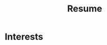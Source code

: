 #+STARTUP: overview hideblocks
#+TITLE: Resume

* Interests

* Setup :noexport:
:PROPERTIES:
:VISIBILITY: folded
:END:
** First: Collect data
:PROPERTIES:
:VISIBILITY: folded
:END:

*** Contact
#+BEGIN: propview :cols (ITEM ICON (concat URLHEADER TITLE) TITLE)
#+NAME: contact-table
| ITEM       | ICON          | (concat URLHEADER TITLE)                       | TITLE                                        |
|------------+---------------+------------------------------------------------+----------------------------------------------|
| "Contact"  | 0             | 0                                              | 0                                            |
| "email"    | "fa-envelope" | "mailto: branjam4@gmail.com"                   | "branjam4@gmail.com"                         |
| "phone"    | "fa-phone"    | "tel:+12064501343"                             | "+12064501343"                               |
| "website"  | "fa-globe"    | "//branjam.dev"                                | "branjam.dev"                                |
| "linkedin" | "fa-linkedin" | "//linkedin.com/in/brandon-ellington-60994b73" | "linkedin.com/in/brandon-ellington-60994b73" |
| "github"   | "fa-github"   | "//github.com/branjam4"                        | "github.com/branjam4"                        |
|------------+---------------+------------------------------------------------+----------------------------------------------|
|            |               |                                                |                                              |
#+END:

**** email
:PROPERTIES:
:ICON: fa-envelope
:URLHEADER: "mailto: "
:TITLE: branjam4@gmail.com
:END:
**** phone
:PROPERTIES:
:icon: fa-phone
:urlheader: tel:
:title: "+12064501343"
:END:
**** website
:PROPERTIES:
:icon: fa-globe
:urlheader: //
:title: branjam.dev
:END:
**** linkedin
:PROPERTIES:
:icon: fa-linkedin
:urlheader: //
:title: linkedin.com/in/brandon-ellington-60994b73
:END:
**** github
:PROPERTIES:
:icon: fa-github
:urlheader: //
:title: github.com/branjam4
:END:
*** Education
#+BEGIN: propview :cols (DATE ITEM LOCATION DESCRIPTION)
#+NAME: education-table
| DATE        | ITEM                  | LOCATION                      | DESCRIPTION                    |
|-------------+-----------------------+-------------------------------+--------------------------------|
| 0           | "Education"           | 0                             | 0                              |
| "2017-2020" | "Bachelor of Science" | "The Evergreen State College" | "Majoring in Computer Science" |
| "2017-2020" | "Bachelor of Arts"    | "The Evergreen State College" | "Business Concentration"       |
|-------------+-----------------------+-------------------------------+--------------------------------|
|             |                       |                               |                                |
#+END:
**** Bachelor of Science
:PROPERTIES:
:DATE: 2017-2020
:LOCATION: The Evergreen State College
:DESCRIPTION: Majoring in Computer Science
:END:
**** Bachelor of Arts
:PROPERTIES:
:DATE: 2017-2020
:LOCATION: The Evergreen State College
:DESCRIPTION: Business Concentration
:END:
*** Awards, Activities, and Achievements
#+BEGIN: propview :cols (DATE ITEM)
#+NAME: awards-table
| DATE            | ITEM                                                         |
|-----------------+--------------------------------------------------------------|
| 0               | "Awards, Activities, and Achievements"                       |
| "June 2019"     | "Innovation Across the Americas Award Recipient"             |
| "October 2018"  | "Equity Honors Nominee"                                      |
| "February 2018" | "Featured Speaker, DRIVE Conference 2018"                    |
| 2018            | "Committee Member, Evergreen Culture and Climate Assessment" |
| "2017-2018"     | "Student Representative to the Evergreen Board of Trustees"  |
| "October 2017"  | "Speaker, Return to Evergreen Governor's Mansion Event"      |
| "June 2017"     | "Presidential Equity Advisor"                                |
| "2017-2018"     | "Leader of the Geoduck Student Union"                        |
|-----------------+--------------------------------------------------------------|
|                 |                                                              |
#+END:
**** Innovation Across the Americas Award Recipient
:PROPERTIES:
:DATE: June 2019
:END:
**** Equity Honors Nominee
:PROPERTIES:
:DATE: October 2018
:END:
**** Featured Speaker, DRIVE Conference 2018
:PROPERTIES:
:DATE: February 2018
:END:
**** Committee Member, Evergreen Culture and Climate Assessment
:PROPERTIES:
:DATE: 2018
:END:
**** Student Representative to the Evergreen Board of Trustees
:PROPERTIES:
:DATE: 2017-2018
:END:
**** Speaker, Return to Evergreen Governor's Mansion Event
:PROPERTIES:
:DATE: October 2017
:END:
**** Presidential Equity Advisor
:PROPERTIES:
:DATE: June 2017
:END:
**** Leader of the Geoduck Student Union
:PROPERTIES:
:DATE: 2017-2018
:END:
*** Experience
#+BEGIN: propview :cols (DATE ITEM LOCATION DESCRIPTION)
#+NAME: experience-table
| DATE                         | ITEM                             | LOCATION                                                    | DESCRIPTION                                                                                                                                                                                                                                                                                                                                                                                                                                                                                                     |
|------------------------------+----------------------------------+-------------------------------------------------------------+-----------------------------------------------------------------------------------------------------------------------------------------------------------------------------------------------------------------------------------------------------------------------------------------------------------------------------------------------------------------------------------------------------------------------------------------------------------------------------------------------------------------|
| 0                            | "Experience"                     | 0                                                           | 0                                                                                                                                                                                                                                                                                                                                                                                                                                                                                                               |
| "2018-2019"                  | "CRM Lynda.com Fellowship"       | "The Evergreen State College, Advancement"                  | "Shadowed the Assistant Director of Advancement Services. Learned how to use the Blackbaud Raiser's Edge Constituent Relationship Management System. Assisted with data management and building complex database query views through SQL and Excel. Served during campaign events."                                                                                                                                                                                                                             |
| "September 2017 - June 2018" | "Office Manager"                 | "Services and Activities Fee Allocation Board"              | "Reduced budget intake, processing from 5 hours/week to <1 hour by moving from paper budgets to Google Drive, Sheets. Trained 12 board members on the function and operations of the Board."                                                                                                                                                                                                                                                                                                                    |
| "June 2017"                  | "Enterprise Software Internship" | "The Evergreen State College, Computing and Communications" | "Evaluation from my field supervisor, the Senior Systems Analyst/Programmer: \\\"Brandon's communication skills were particularly valuable to the team. He facilitated requirements gathering sessions with the users in my absence...He was always willing to adjust coding styles and practices to the team approach. He was the only intern I've ever trusted to lead sprint planning sessions, because he had developed the appropriate soft skills, and because he seemed to grasp the Agile process.\\\"" |
|------------------------------+----------------------------------+-------------------------------------------------------------+-----------------------------------------------------------------------------------------------------------------------------------------------------------------------------------------------------------------------------------------------------------------------------------------------------------------------------------------------------------------------------------------------------------------------------------------------------------------------------------------------------------------|
|                              |                                  |                                                             |                                                                                                                                                                                                                                                                                                                                                                                                                                                                                                                 |
#+END:
**** CRM Lynda.com Fellowship
:PROPERTIES:
:DATE: 2018-2019
:LOCATION: The Evergreen State College, Advancement
:DESCRIPTION: Shadowed the Assistant Director of Advancement Services. Learned how to use the Blackbaud Raiser's Edge Constituent Relationship Management System. Assisted with data management and building complex database query views through SQL and Excel. Served during campaign events.
:END:
**** Office Manager
:PROPERTIES:
:DATE: September 2017 - June 2018
:LOCATION: Services and Activities Fee Allocation Board
:DESCRIPTION: Reduced budget intake, processing from 5 hours/week to <1 hour by moving from paper budgets to Google Drive, Sheets. Trained 12 board members on the function and operations of the Board.
:END:
**** Enterprise Software Internship
:PROPERTIES:
:DATE: June 2017
:LOCATION: The Evergreen State College, Computing and Communications
:DESCRIPTION: Evaluation from my field supervisor, the Senior Systems Analyst/Programmer: \"Brandon's communication skills were particularly valuable to the team. He facilitated requirements gathering sessions with the users in my absence...He was always willing to adjust coding styles and practices to the team approach. He was the only intern I've ever trusted to lead sprint planning sessions, because he had developed the appropriate soft skills, and because he seemed to grasp the Agile process.\"
:END:
*** Projects
#+BEGIN: propview :cols (DATE ITEM LOCATION DESCRIPTION)
#+NAME: projects-table
| DATE            | ITEM                                               | LOCATION                                            | DESCRIPTION                                                                                                                                                                                                                                                                                                                                                                                                                                                                                                                                                                                                                                                                                                                                                                                                                                 |
|-----------------+----------------------------------------------------+-----------------------------------------------------+---------------------------------------------------------------------------------------------------------------------------------------------------------------------------------------------------------------------------------------------------------------------------------------------------------------------------------------------------------------------------------------------------------------------------------------------------------------------------------------------------------------------------------------------------------------------------------------------------------------------------------------------------------------------------------------------------------------------------------------------------------------------------------------------------------------------------------------------|
| 0               | "Projects"                                         | 0                                                   | 0                                                                                                                                                                                                                                                                                                                                                                                                                                                                                                                                                                                                                                                                                                                                                                                                                                           |
| "June 2020"     | "Containerized Integrated Development Environment" | "https://github.com/branjam4/doom-emacs-docker.git" | "I wanted to show some of the productivity gains and programs I had leveraged while learning how to use my development environment. But even though my professor and I both had experience in this development environment, we found it challenging to share programs and configuration strategies given limited time and competing priorities. So I learned to containerize my development environment. Now anyone with Docker can try out my workflows with a couple programs (git, docker) in less than five commands, where previously it could take dozens of programs and commands."                                                                                                                                                                                                                                                  |
| "2019-2020"     | "Systems Thinking Modelling Efforts"               | "Evergreen: Self-study"                             | "Evaluation from faculty: \\\"[Brandon] demonstrated significant expertise in understanding group and team dynamics. He had attended a meeting with the Team Entrepreneurship program and was able to translate their methodology into a systems approach. His work represents a synthesis of basic concepts from graph theory, communication, and systems theory. The origin of the work had several roots: 1. Brandon’s active participation in student governance, 2. Brandon’s interest in the application of systems theory to social systems, and 3. Brandon’s desire to improve communication and information flow in the Evergreen community.\\\""                                                                                                                                                                                  |
| "December 2018" | "Authorship- Computational Linguistics Project"    | "Evergreen Program: Computational Linguistics"      | "Evaluation from faculty: \\\"Brandon worked with four other students to complete the project on computationally identifying the author of a text. Their well-coordinated final presentation provided an organized overview of their process and a discussion of both obstacles and successes. Brandon provided leadership and empowerment to newer coders by guiding the group towards a process that emphasized an algorithm and descriptive understandings of what the code needed to accomplished, as well as developing the actual code and some of the details of testing strategies. The group embodied a learning community by making a commitment to make sure that everyone understood the algorithm and the code. Brandon also demonstrated their collaborative learning skills by helping two other groups on the project.\\\"" |
| "June 2017"     | "Sentiment Analysis- Data Mining Project"          | "United Way of Pierce County"                       | "Worked with a team of five to leverage sentiment analysis algorithms, collecting data in the form of tweets and posts from Facebook, to quantify how receptive Pierce County residents were to United Way's reports on understanding and assisting Pierce County's ALICE (Asset Limited, Income Constrained, Employed) population. I also went a little further and familiarized myself with the methodology and data used to identify our target demographics, which helped my team put our observations into perspective. My group recognized me as the member who went the extra mile in order to connect with our client and fill their needs."                                                                                                                                                                                        |
|-----------------+----------------------------------------------------+-----------------------------------------------------+---------------------------------------------------------------------------------------------------------------------------------------------------------------------------------------------------------------------------------------------------------------------------------------------------------------------------------------------------------------------------------------------------------------------------------------------------------------------------------------------------------------------------------------------------------------------------------------------------------------------------------------------------------------------------------------------------------------------------------------------------------------------------------------------------------------------------------------------|
|                 |                                                    |                                                     |                                                                                                                                                                                                                                                                                                                                                                                                                                                                                                                                                                                                                                                                                                                                                                                                                                             |
#+END:

**** Containerized Integrated Development Environment
:PROPERTIES:
:DATE: June 2020
:LOCATION: https://github.com/branjam4/doom-emacs-docker.git
:DESCRIPTION: I wanted to show some of the productivity gains and programs I had leveraged while learning how to use my development environment. But even though my professor and I both had experience in this development environment, we found it challenging to share programs and configuration strategies given limited time and competing priorities. So I learned to containerize my development environment. Now anyone with Docker can try out my workflows with a couple programs (git, docker) in less than five commands, where previously it could take dozens of programs and commands.
:END:
**** Systems Thinking Modelling Efforts
:PROPERTIES:
:DATE: 2019-2020
:LOCATION: Evergreen: Self-study
:DESCRIPTION: Evaluation from faculty: \"[Brandon] demonstrated significant expertise in understanding group and team dynamics. He had attended a meeting with the Team Entrepreneurship program and was able to translate their methodology into a systems approach. His work represents a synthesis of basic concepts from graph theory, communication, and systems theory. The origin of the work had several roots: 1. Brandon’s active participation in student governance, 2. Brandon’s interest in the application of systems theory to social systems, and 3. Brandon’s desire to improve communication and information flow in the Evergreen community.\"
:END:
**** Authorship- Computational Linguistics Project
:PROPERTIES:
:DATE: December 2018
:LOCATION: Evergreen Program: Computational Linguistics
:DESCRIPTION: Evaluation from faculty: \"Brandon worked with four other students to complete the project on computationally identifying the author of a text. Their well-coordinated final presentation provided an organized overview of their process and a discussion of both obstacles and successes. Brandon provided leadership and empowerment to newer coders by guiding the group towards a process that emphasized an algorithm and descriptive understandings of what the code needed to accomplished, as well as developing the actual code and some of the details of testing strategies. The group embodied a learning community by making a commitment to make sure that everyone understood the algorithm and the code. Brandon also demonstrated their collaborative learning skills by helping two other groups on the project.\"
:END:
**** Sentiment Analysis- Data Mining Project
:PROPERTIES:
:DATE: June 2017
:LOCATION: United Way of Pierce County
:DESCRIPTION: Worked with a team of five to leverage sentiment analysis algorithms, collecting data in the form of tweets and posts from Facebook, to quantify how receptive Pierce County residents were to United Way's reports on understanding and assisting Pierce County's ALICE (Asset Limited, Income Constrained, Employed) population. I also went a little further and familiarized myself with the methodology and data used to identify our target demographics, which helped my team put our observations into perspective. My group recognized me as the member who went the extra mile in order to connect with our client and fill their needs.
:END:
*** Skills
#+BEGIN: propview :cols (ITEM VALUE)
#+NAME: skills-table
| ITEM                          | VALUE |
|-------------------------------+-------|
| "Skills"                      |     0 |
| "Python"                      |     4 |
| "Functional Programming"      |   4.4 |
| "Object-Oriented Programming" |     4 |
| "Database Management"         |   3.8 |
| "DevOps"                      |     3 |
|-------------------------------+-------|
|                               |       |
#+END:

**** Python
:PROPERTIES:
:Value: 4
:END:
**** Functional Programming
:PROPERTIES:
:Value: 4.4
:END:
**** Object-Oriented Programming
:PROPERTIES:
:Value: 4
:END:
**** Database Management
:PROPERTIES:
:Value: 3.8
:END:
**** DevOps
:PROPERTIES:
:Value: 3
:END:
*** Skills text
#+BEGIN: propview :cols (ITEM VALUE)
#+NAME: skillstext-table
| ITEM          | VALUE |
|---------------+-------|
| "Skills text" |     0 |
| "SQL"         |     3 |
| "emacs"       |     3 |
| "org-mode"    |     3 |
| "shell"       |   2.8 |
| "scheme"      |   2.5 |
| "C(++)"       |   2.5 |
| "clojure"     |   2.1 |
| "php"         |     2 |
| "java"        |   1.3 |
|---------------+-------|
|               |       |
#+END:

**** SQL
:PROPERTIES:
:Value: 3
:END:
**** emacs
:PROPERTIES:
:Value: 3
:END:
**** org-mode
:PROPERTIES:
:Value: 3
:END:
**** shell
:PROPERTIES:
:Value: 2.8
:END:
**** scheme
:PROPERTIES:
:Value: 2.5
:END:
**** C(++)
:PROPERTIES:
:Value: 2.5
:END:
**** clojure
:PROPERTIES:
:Value: 2.1
:END:
**** php
:PROPERTIES:
:Value: 2
:END:
**** java
:PROPERTIES:
:Value: 1.3
:END:
** Second: Install theme
*** [[https://themes.gohugo.io/hugo-orbit-theme/][Hugo Orbit Theme | Hugo Themes]] :website:
This is a Hugo port of [[//github.com/xriley/Orbit-Theme][Orbit]] - great looking resume/CV template designed for developers by Xiaoying Riley.

**** Screenshot [[#screenshot][]]
[[https://raw.githubusercontent.com/aerohub/hugo-orbit-theme/master/images/screenshot.png]]

**** Features [[#features][]]
***** Original [[#original][]]
- Fully Responsive
- HTML5 + CSS3
- Built on Bootstrap 3
- 6 Colour Schemes
- FontAwesome icons
- *LESS* files included
- Compatible with all modern browsers

***** Added [[#added][]]
- Google Analytics
- Print format improvements from [[//github.com/xriley/Orbit-Theme/pull/3][PR]]

**** Demo [[#demo][]]
You can see it in action on [[http://themes.gohugo.io/theme/hugo-orbit-theme/][Hugo Themes site]].

**** Contents [[#contents][]]
- [[#installation][Installation]]
- [[#getting-started][Getting started]]

  - [[#copying-files][Copying files]]
  - [[#configuring][Configuring]]
  - [[#test-your-site][Test your site]]
  - [[#build-your-site][Build your site]]

- [[#contributing][Contributing]]
- [[#license][License]]

**** DONE Installation [[#installation][]]
Inside the folder of your new Hugo site run:

#+BEGIN_EXAMPLE
   $ mkdir themes
  $ cd themes
  $ git clone https:themes/hugo-orbit-theme
#+END_EXAMPLE

For more information read the official [[//gohugo.io/overview/installing/][setup guide]] of Hugo.

**** Getting started [[#getting-started][]]
After installing the theme successfully it requires just a few more steps to get your resume running.

***** Copying files
Take a look inside the [[file:themes/hugo-orbit-theme/exampleSite][=exampleSite=]] folder of this theme. You'll find a file called [[file:themes/hugo-orbit-theme/exampleSite/config.toml][=config.toml=]]. To start just copy the =config.toml= into the root folder of your Hugo site.

***** DONE Configuring [[#configuring][]]
Open your just-copied =config.toml= and fill it with your data. All the page content may be configured throw one file.
#+BEGIN_SRC conf
# Page settings

baseurl = "http://branjam.dev/resume"
languageCode = "en-us"
title = "Brandon Ellington Resume"
theme = "hugo-orbit-theme"

# Do not build files for websites. Need them? Set to false
disableRSS = true
disableSitemap = true
disable404 = true

[params]

# Meta
    description = "Brandon's Resume"
    author = "Brandon Ellington"

# Theme styles

    # The original template comes with 6 colour schemes. You may choose styles below.
    # "styles.css", "styles-2.css", "styles-3.css", "styles-4.css", "styles-5.css", "styles-6.css"
    # are available. Also the source LESS files are included so
    # it’s quick and easy to change the styling and colour scheme.

    styles = "styles-5.css"

# Sidebar sections

    # Profile section
    [params.profile]
        name = "Brandon Ellington"
        tagline = "Developer"
        avatar = "profile-small.jpg"

    # Contact section
    [params.contact]
        enable = true

        [[params.contact.list]]
        class = "email"
        icon = "fa-envelope"
        url = "mailto: yourname@email.com"
        title = "john.doe@website.com"

        [[params.contact.list]]
        class = "phone"
        icon = "fa-phone"
        url = "tel:+1234567890"
        title = "+1234567890"

        [[params.contact.list]]
        class = "website"
        icon = "fa-globe"
        url = "//portfoliosite.com"
        title = "portfoliosite.com"

        [[params.contact.list]]
        class = "linkedin"
        icon = "fa-linkedin"
        url = "//linkedin.com/in/johndoe"
        title = "linkedin.com/in/johndoe"

        [[params.contact.list]]
        class = "github"
        icon = "fa-github"
        url = "//github.com/username"
        title = "github.com/username"

        [[params.contact.list]]
        class = "twitter"
        icon = "fa-twitter"
        url = "//twitter.com/username"
        title = "@twittername"

    # Education section
    [params.education]
        enable = true
        title = "Education"

        [[params.education.list]]
        degree = "MSc in Computer Science"
        college = "University of London"
        dates = "2006 - 2010"

        [[params.education.list]]
        degree = "BSc in Applied Mathematics"
        college = "Bristol University"
        dates = "2007 - 2011"

    # Languages section
    [params.language]
        enable = true
        title = "Languages"

        [[params.language.list]]
        language = "English"
        level = "Native"

        [[params.language.list]]
        language = "French"
        level = "Professional"

        [[params.language.list]]
        language = "Russian"
        level = "Professional"

    # Interests section
    [params.interests]
        enable = true
        title = "Interests"

        [[params.interests.list]]
        interest = "Climbing"

        [[params.interests.list]]
        interest = "Snowboarding"

        [[params.interests.list]]
        interest = "Cooking"

# Main body sections

    # You may use markdown in summary, details and intro fields. But don't overdose, it's resume!:)

    # Summary section
    [params.summary]
        enable = true
        icon = "fa-user"
        title = "Career Profile"
        summary = "**Summarise your career here** lorem ipsum dolor sit amet, consectetuer adipiscing elit. Lorem ipsum dolor sit amet, consectetuer adipiscing elit. Aenean commodo ligula eget dolor aenean massa. Cum sociis natoque penatibus et magnis dis parturient montes, nascetur ridiculus mus. Donec quam felis, ultricies nec, pellentesque eu."

    # Experiences section
    [params.experiences]
        enable = true
        icon = "fa-briefcase"
        title = "Experiences"

        [[params.jobs.list]]
        position = "Lead Developer"
        dates = "2015 - Present"
        company = "Startup Hubs, San Francisco"
        details = "**Describe your role here** lorem ipsum dolor sit amet, consectetuer adipiscing elit. Aenean commodo ligula eget dolor. Aenean massa. Cum sociis natoque penatibus et magnis dis parturient montes, nascetur ridiculus mus. Donec quam felis, ultricies nec, pellentesque eu, pretium quis, sem. Nulla consequat massa quis enim. Donec pede justo.\n\n Sed ut perspiciatis unde omnis iste natus error sit voluptatem accusantium doloremque laudantium, totam rem aperiam, eaque ipsa quae ab illo inventore veritatis et quasi architecto beatae vitae dicta sunt explicabo."

        [[params.jobs.list]]
        position = "Senior Software Engineer"
        dates = "2014 - 2015"
        company = "Google, London"
        details = "**Describe your role here** lorem ipsum dolor sit amet, consectetuer adipiscing elit. Aenean commodo ligula eget dolor. Aenean massa. Cum sociis natoque penatibus et magnis dis parturient montes, nascetur ridiculus mus. Donec quam felis, ultricies nec, pellentesque eu, pretium quis, sem."

        [[params.jobs.list]]
        position = "UI Developer"
        dates = "2012 - 2014"
        company = "Amazon, London"
        details = "**Describe your role here** lorem ipsum dolor sit amet, consectetuer adipiscing elit. Aenean commodo ligula eget dolor. Aenean massa. Cum sociis natoque penatibus et magnis dis parturient montes, nascetur ridiculus mus. Donec quam felis, ultricies nec, pellentesque eu, pretium quis, sem."

    # Projects section
    [params.projects]
        enable = true
        icon = "fa-archive"
        title = "Projects"
        intro = "**You can list your side projects or open source libraries in this section.** Lorem ipsum dolor sit amet, consectetur adipiscing elit. Vestibulum et ligula in nunc bibendum fringilla a eu lectus"

        [[params.projects.list]]
        title = "Hugrid"
        url = "https://github.com/aerohub/hugrid"
        tagline = "Grid theme for Hugo. It's a kind of boilerplate to perform anyone or anything quickly. Portfolio, collection, bookmarks, contacts and so on"

        [[params.projects.list]]
        title = "Simple FAQ Theme for Hugo"
        url = "https://github.com/aerohub/hugo-faq-theme"
        tagline = "Simple FAQ Theme for Hugo. You may use this theme for building very simple FAQs or note lists."

        [[params.projects.list]]
        title = "Hugo Identity"
        url = "https://github.com/aerohub/hugo-identity-theme"
        tagline = "Little profile/card-style template for Hugo."

        [[params.projects.list]]
        title = "Orbit"
        url = "https://github.com/aerohub/hugo-orbit-theme"
        tagline = "Hugo Resume/CV Theme for Developers."

        [[params.projects.list]]
        title = "Me"
        url = "https://github.com/aerohub/hugo-me-theme"
        tagline = "A simple responsive Hugo theme for personal site."

    # Skills section
    [params.skills]
        enable = true
        icon = "fa-rocket"
        title = "Skills & Proficiency"

        [[params.skills.list]]
        skill = "Python & Django"
        level = "98%"

        [[params.skills.list]]
        skill = "Javascript & jQuery"
        level = "98%"

        [[params.skills.list]]
        skill = "Angular"
        level = "95%"

        [[params.skills.list]]
        skill = "HTML5 & CSS"
        level = "95%"

        [[params.skills.list]]
        skill = "Ruby on Rails"
        level = "75%"

        [[params.skills.list]]
        skill = "Sketch & Photoshop"
        level = "60%"

    # Footer section

    # The original template is released under the Creative Commons Attribution 3.0 License.
    # Please keep the original attribution link when using for your own project.
    # If you'd like to use the template without the attribution,
    # you can check out other license options via template author's website: themes.3rdwavemedia.com
    #
    # As for Hugo port you may rewrite the "Ported for..." line with setting your name below.

    [params.footer]
        copyright = ""
#+END_SRC

***** DONE Test your site [[#test-your-site][]]
In order to see your site in action, run Hugo's built-in local server.

#+begin_src bash :session hugo-server :results raw :wrap example
hugo server -w
#+end_src

#+RESULTS:
#+begin_example
#+end_example

Now enter =localhost:1313= in the address bar of your browser.

***** TODO Build your site [[#build-your-site][]]
Just run

#+BEGIN_EXAMPLE
   $ hugo
#+END_EXAMPLE

You'll find your resume files in =public= folder in the root of Hugo project.

**** Contributing [[#contributing][]]
Did you found a bug or got an idea? Feel free to use the [[themes/hugo-orbit-theme/issues][issue tracker]]. Or make directly a [[themes/hugo-orbit-theme/pulls][pull request]].

**** License [[#license][]]
The original template is released under the Creative Commons Attribution 3.0 License. Please keep the original attribution link when using for your own project. If you'd like to use the template without the attribution, you can check out other license options via template author's website: themes.3rdwavemedia.com

As for Hugo port you may rewrite the “Ported for...” line with setting your name at the end of =config.toml=

#+BEGIN_EXAMPLE
   [params.footer]
      copyright = ""
#+END_EXAMPLE

**** See Also
- [[/hugo-devresume-theme/][Hugo Devresume Theme]]
- [[/academic/][Academic]]
- [[/hugo-theme-pico/][Hugo Theme Pico]]
- [[/hugo-researcher/][Hugo Researcher]]
- [[/academia-hugo/][Academia Hugo]]
** Third: Convert data to toml
*** Contacts
#+NAME: contact-conv
#+BEGIN_SRC elisp :var tb=contact-table :results raw :exports results
(orgtbl-to-orgtbl tb '(:skip 2 :llfmt ""))
#+END_SRC

#+RESULTS: contact-conv
| email    | fa-envelope | mailto: branjam4@gmail.com                   | branjam4@gmail.com                         |
| phone    | fa-phone    | tel:(206)450-1343                            | (206)450-1343                              |
| website  | fa-globe    | //branjam.dev                                | branjam.dev                                |
| linkedin | fa-linkedin | //linkedin.com/in/brandon-ellington-60994b73 | linkedin.com/in/brandon-ellington-60994b73 |
| github   | fa-github   | //github.com/branjam4                        | github.com/branjam4                        |

#+NAME: contact-info
#+BEGIN_SRC elisp :var tbl=contact-conv() :wrap src conf
(mapconcat
 (lambda (x)
   (concat
    "[[params.contact.list]]\n"
    "class = \"" (nth 0 x) "\"\n"
    "icon = \"" (nth 1 x) "\"\n"
    "url = \"" (nth 2 x) "\"\n"
    "title = \"" (nth 3 x) "\"\n"))
 (org-table-to-lisp tbl) "\n")
#+END_SRC

#+RESULTS: contact-info
#+begin_src conf
[[params.contact.list]]
class = "email"
icon = "fa-envelope"
url = "mailto: branjam4@gmail.com"
title = "branjam4@gmail.com"


[[params.contact.list]]
class = "phone"
icon = "fa-phone"
url = "tel:+12064501343"
title = "+12064501343"


[[params.contact.list]]
class = "website"
icon = "fa-globe"
url = "//branjam.dev"
title = "branjam.dev"


[[params.contact.list]]
class = "linkedin"
icon = "fa-linkedin"
url = "//linkedin.com/in/brandon-ellington-60994b73"
title = "linkedin.com/in/brandon-ellington-60994b73"


[[params.contact.list]]
class = "github"
icon = "fa-github"
url = "//github.com/branjam4"
title = "github.com/branjam4"

#+end_src
*** Education
#+NAME: education-conv
#+BEGIN_SRC elisp :var tb=education-table :results raw :exports results
(orgtbl-to-orgtbl tb '(:skip 2 :llfmt ""))
#+END_SRC

#+RESULTS: education-conv
| 2017-2020 | Bachelor of Science | The Evergreen State College | Majoring in Computer Science |
| 2017-2020 | Bachelor of Arts    | The Evergreen State College | Business Concentration       |

#+NAME: education-list
#+BEGIN_SRC elisp :var tbl=education-conv() :wrap src conf
(mapconcat
 (lambda (x)
   (concat
    "[[params.education.list]]\n"
    "degree = \"" (nth 1 x) "\"\n"
    "college = \"" (nth 2 x) "\"\n"
    "dates = \"" (nth 0 x) "\"\n"))
 (org-table-to-lisp tbl) "\n")
#+END_SRC

#+RESULTS: education-list
#+begin_src conf
[[params.education.list]]
degree = "Bachelor of Science"
college = "The Evergreen State College"
dates = "2017-2020"

[[params.education.list]]
degree = "Bachelor of Arts"
college = "The Evergreen State College"
dates = "2017-2020"
#+end_src
*** Interests
#+NAME: interests-conv
#+BEGIN_SRC elisp :var tb=interests-table :results raw :exports results
(orgtbl-to-orgtbl tb '(:skip 2))
#+END_SRC

#+RESULTS: interests-conv
| 2017-2020 | Bachelor of Science | The Evergreen State College | Majoring in Computer Science |
| 2017-2020 | Bachelor of Arts    | The Evergreen State College | Business Concentration       |

#+NAME: interests-list
#+BEGIN_SRC elisp :var tbl=interests-conv() :wrap src conf
(mapconcat
 (lambda (x)
   (concat
    "[[params.interests.list]]\n"
    "degree = \"" (nth 1 x) "\"\n"
    "college = \"" (nth 2 x) "\"\n"
    "dates = \"" (nth 0 x) "\"\n"))
 (org-table-to-lisp tbl) "\n")
#+END_SRC
*** Experience
#+NAME: experience-conv
#+BEGIN_SRC elisp :var tb=experience-table :results raw :exports results
(orgtbl-to-orgtbl tb '(:skip 2 :llfmt ""))
#+END_SRC

#+RESULTS: experience-conv
| 2018-2019                  | CRM Lynda.com Fellowship       | The Evergreen State College, Advancement                  | Shadowed the Assistant Director of Advancement Services. Learned how to use the Blackbaud Raiser's Edge Constituent Relationship Management System. Assisted with data management and building complex database query views through SQL and Excel. Served during campaign events.                                                                                                                                                                                                                         |
| September 2017 - June 2018 | Office Manager                 | Services and Activities Fee Allocation Board              | Reduced budget intake, processing from 5 hours/week to <1 hour by moving from paper budgets to Google Drive, Sheets. Trained 12 board members on the function and operations of the Board.                                                                                                                                                                                                                                                                                                                |
| June 2017                  | Enterprise Software Internship | The Evergreen State College, Computing and Communications | Evaluation from my field supervisor, the Senior Systems Analyst/Programmer: \"Brandon's communication skills were particularly valuable to the team. He facilitated requirements gathering sessions with the users in my absence...He was always willing to adjust coding styles and practices to the team approach. He was the only intern I've ever trusted to lead sprint planning sessions, because he had developed the appropriate soft skills, and because he seemed to grasp the Agile process.\" |

#+NAME: experience-list
#+BEGIN_SRC elisp :var tbl=experience-conv() :wrap src conf
(mapconcat
 (lambda (x)
   (concat
    "[[params.jobs.list]]\n"
    "position = \"" (nth 1 x) "\"\n"
    "dates = \"" (nth 0 x) "\"\n"
    "company = \"" (nth 2 x) "\"\n"
    "details = \"" (nth 3 x) "\"\n"))
 (org-table-to-lisp tbl) "\n")
#+END_SRC

#+RESULTS: experience-list
#+begin_src conf
[[params.jobs.list]]
position = "CRM Lynda.com Fellowship"
dates = "2018-2019"
company = "The Evergreen State College, Advancement"
details = "Shadowed the Assistant Director of Advancement Services. Learned how to use the Blackbaud Raiser's Edge Constituent Relationship Management System. Assisted with data management and building complex database query views through SQL and Excel. Served during campaign events."

[[params.jobs.list]]
position = "Office Manager"
dates = "September 2017 - June 2018"
company = "Services and Activities Fee Allocation Board"
details = "Reduced budget intake, processing from 5 hours/week to <1 hour by moving from paper budgets to Google Drive, Sheets. Trained 12 board members on the function and operations of the Board."

[[params.jobs.list]]
position = "Enterprise Software Internship"
dates = "June 2017"
company = "The Evergreen State College, Computing and Communications"
details = "Evaluation from my field supervisor, the Senior Systems Analyst/Programmer: \"Brandon's communication skills were particularly valuable to the team. He facilitated requirements gathering sessions with the users in my absence...He was always willing to adjust coding styles and practices to the team approach. He was the only intern I've ever trusted to lead sprint planning sessions, because he had developed the appropriate soft skills, and because he seemed to grasp the Agile process.\""
#+end_src
*** Projects
#+NAME: projects-conv
#+BEGIN_SRC elisp :var tb=projects-table :results raw :exports results
(orgtbl-to-orgtbl tb '(:skip 2 :llfmt ""))
#+END_SRC

#+RESULTS: projects-conv
| June 2020     | Containerized Integrated Development Environment | https://github.com/branjam4/doom-emacs-docker.git | I wanted to show some of the productivity gains and programs I had leveraged while learning how to use my development environment. But even though my professor and I both had experience in this development environment, we found it challenging to share programs and configuration strategies given limited time and competing priorities. So I learned to containerize my development environment. Now anyone with Docker can try out my workflows with a couple programs (git, docker) in less than five commands, where previously it could take dozens of programs and commands.                                                                                                                                                                                                                                              |
| 2019-2020     | Systems Thinking Modelling Efforts               | Evergreen: Self-study                             | Evaluation from faculty: \"[Brandon] demonstrated significant expertise in understanding group and team dynamics. He had attended a meeting with the Team Entrepreneurship program and was able to translate their methodology into a systems approach. His work represents a synthesis of basic concepts from graph theory, communication, and systems theory. The origin of the work had several roots: 1. Brandon’s active participation in student governance, 2. Brandon’s interest in the application of systems theory to social systems, and 3. Brandon’s desire to improve communication and information flow in the Evergreen community.\"                                                                                                                                                                                  |
| December 2018 | Authorship- Computational Linguistics Project    | Evergreen Program: Computational Linguistics      | Evaluation from faculty: \"Brandon worked with four other students to complete the project on computationally identifying the author of a text. Their well-coordinated final presentation provided an organized overview of their process and a discussion of both obstacles and successes. Brandon provided leadership and empowerment to newer coders by guiding the group towards a process that emphasized an algorithm and descriptive understandings of what the code needed to accomplished, as well as developing the actual code and some of the details of testing strategies. The group embodied a learning community by making a commitment to make sure that everyone understood the algorithm and the code. Brandon also demonstrated their collaborative learning skills by helping two other groups on the project.\" |
| June 2017     | Sentiment Analysis- Data Mining Project          | United Way of Pierce County                       | Worked with a team of five to leverage sentiment analysis algorithms, collecting data in the form of tweets and posts from Facebook, to quantify how receptive Pierce County residents were to United Way's reports on understanding and assisting Pierce County's ALICE (Asset Limited, Income Constrained, Employed) population. I also went a little further and familiarized myself with the methodology and data used to identify our target demographics, which helped my team put our observations into perspective. My group recognized me as the member who went the extra mile in order to connect with our client and fill their needs.                                                                                                                                                                                    |

#+NAME: projects-list
#+BEGIN_SRC elisp :var tbl=projects-conv() :wrap src conf
(mapconcat
 (lambda (x)
   (concat
    "[[params.projects.list]]\n"
    "title = \"" (nth 1 x) "\"\n"
    "url = \"" (nth 2 x) "\"\n"
    "tagline = \"" (nth 3 x) "\"\n"))
 (org-table-to-lisp tbl) "\n")
#+END_SRC

#+RESULTS: projects-list
#+begin_src conf
[[params.projects.list]]
title = "Containerized Integrated Development Environment"
url = "https://github.com/branjam4/doom-emacs-docker.git"
tagline = "I wanted to show some of the productivity gains and programs I had leveraged while learning how to use my development environment. But even though my professor and I both had experience in this development environment, we found it challenging to share programs and configuration strategies given limited time and competing priorities. So I learned to containerize my development environment. Now anyone with Docker can try out my workflows with a couple programs (git, docker) in less than five commands, where previously it could take dozens of programs and commands."

[[params.projects.list]]
title = "Systems Thinking Modelling Efforts"
url = "Evergreen: Self-study"
tagline = "Evaluation from faculty: \"[Brandon] demonstrated significant expertise in understanding group and team dynamics. He had attended a meeting with the Team Entrepreneurship program and was able to translate their methodology into a systems approach. His work represents a synthesis of basic concepts from graph theory, communication, and systems theory. The origin of the work had several roots: 1. Brandon’s active participation in student governance, 2. Brandon’s interest in the application of systems theory to social systems, and 3. Brandon’s desire to improve communication and information flow in the Evergreen community.\""

[[params.projects.list]]
title = "Authorship- Computational Linguistics Project"
url = "Evergreen Program: Computational Linguistics"
tagline = "Evaluation from faculty: \"Brandon worked with four other students to complete the project on computationally identifying the author of a text. Their well-coordinated final presentation provided an organized overview of their process and a discussion of both obstacles and successes. Brandon provided leadership and empowerment to newer coders by guiding the group towards a process that emphasized an algorithm and descriptive understandings of what the code needed to accomplished, as well as developing the actual code and some of the details of testing strategies. The group embodied a learning community by making a commitment to make sure that everyone understood the algorithm and the code. Brandon also demonstrated their collaborative learning skills by helping two other groups on the project.\""

[[params.projects.list]]
title = "Sentiment Analysis- Data Mining Project"
url = "United Way of Pierce County"
tagline = "Worked with a team of five to leverage sentiment analysis algorithms, collecting data in the form of tweets and posts from Facebook, to quantify how receptive Pierce County residents were to United Way's reports on understanding and assisting Pierce County's ALICE (Asset Limited, Income Constrained, Employed) population. I also went a little further and familiarized myself with the methodology and data used to identify our target demographics, which helped my team put our observations into perspective. My group recognized me as the member who went the extra mile in order to connect with our client and fill their needs."
#+end_src

*** Skills
#+NAME: skills-conv
#+BEGIN_SRC elisp :var tb=skills-table :results raw :exports results
(orgtbl-to-orgtbl tb '(:skip 2 :llfmt ""))
#+END_SRC

#+RESULTS: skills-conv
| Python                      |   4 |
| Functional Programming      | 4.4 |
| Object-Oriented Programming |   4 |
| Database Management         | 3.8 |
| DevOps                      |   3 |

#+NAME: skills-list
#+BEGIN_SRC elisp :var tbl=skills-conv() :wrap src conf
(mapconcat
 (lambda (x)
   (concat
    "[[params.skills.list]]\n"
    "skill = \"" (nth 0 x) "\"\n"
    "level = \"" (number-to-string (* (/ (string-to-number (nth 1 x)) 6.0) 100)) "%\"\n"))
 (org-table-to-lisp tbl) "\n")
#+END_SRC

#+RESULTS: skills-list
#+begin_src conf
[[params.skills.list]]
skill = "Python"
level = "66.66666666666666%"

[[params.skills.list]]
skill = "Functional Programming"
level = "73.33333333333334%"

[[params.skills.list]]
skill = "Object-Oriented Programming"
level = "66.66666666666666%"

[[params.skills.list]]
skill = "Database Management"
level = "63.33333333333333%"

[[params.skills.list]]
skill = "DevOps"
level = "50.0%"
#+end_src

*** Final file
#+BEGIN_SRC conf :noweb yes :tangle config.toml
# Page settings

baseurl = "https://branjam.dev"
languageCode = "en-us"
title = "Brandon Ellington Resume"
theme = "hugo-orbit-theme"

# Do not build files for websites. Need them? Set to false
disableRSS = true
disableSitemap = true
disable404 = true

[params]

# Meta
    description = "Brandon's Resume"
    author = "Brandon Ellington"

# Theme styles

    # The original template comes with 6 colour schemes. You may choose styles below.
    # "styles.css", "styles-2.css", "styles-3.css", "styles-4.css", "styles-5.css", "styles-6.css"
    # are available. Also the source LESS files are included so
    # it’s quick and easy to change the styling and colour scheme.

    styles = "styles-5.css"

# Sidebar sections

    # Profile section
    [params.profile]
        name = "Brandon Ellington"
        tagline = "Developer"
        avatar = "profile-small.jpg"

    # Contact section
    [params.contact]
        enable = true

        <<contact-info()>>

    # Education section
    [params.education]
        enable = true
        title = "Education"

        <<education-list()>>

    # Languages section
    [params.language]
        enable = false
        title = "Languages"

    # Interests section
    [params.interests]
        enable = true
        title = "Interests"

        [[params.interests.list]]
        interest = "Extended Reality Applications"

        [[params.interests.list]]
        interest = "3D printing"

        [[params.interests.list]]
        interest = "Table tennis"

# Main body sections

    # You may use markdown in summary, details and intro fields. But don't overdose, it's resume!:)

    # Summary section
    [params.summary]
        enable = true
        icon = "fa-user"
        title = "Career Profile"
        summary = "How can we create lasting change in our communities when we all have conflicting motivations? In both my personal and professional journey I've been fortunate enough to lend both ears and a shoulder to the unheard and underserved people around me, which led to creative opportunities to solve otherwise complex organizational issues. I'm seeking to unite my skills (synthesis, software development, and active listening) with my passion: working towards fairness, justice, and equal opportunities for everyone."

    # Experiences section
    [params.experiences]
        enable = true
        icon = "fa-briefcase"
        title = "Experiences"

        <<experience-list()>>

    # Projects section
    [params.projects]
        enable = true
        icon = "fa-archive"
        title = "Projects"
        intro = "My latest project: the containerized integrated development environment, can be seen on github. The other projects were either done specifically for a client, or were part of academic study as part of a team. In the latter case, I include notes from my faculty to provide context to that work, in lieu of the work itself."

        <<projects-list()>>

    # Skills section
    [params.skills]
        enable = true
        icon = "fa-rocket"
        title = "Skills & Proficiency"

        <<skills-list()>>

    # Footer section

    # The original template is released under the Creative Commons Attribution 3.0 License.
    # Please keep the original attribution link when using for your own project.
    # If you'd like to use the template without the attribution,
    # you can check out other license options via template author's website: themes.3rdwavemedia.com
    #
    # As for Hugo port you may rewrite the "Ported for..." line with setting your name below.

    [params.footer]
        copyright = "Brandon E."
#+END_SRC
*** Netlify deploy file
#+BEGIN_SRC conf :tangle netlify.toml
[build]
publish = "public"
command = "hugo --gc --minify"

[context.production.environment]
HUGO_VERSION = "0.74.3"
HUGO_ENV = "production"
HUGO_ENABLEGITINFO = "true"

[context.split1]
command = "hugo --gc --minify --enableGitInfo"

[context.split1.environment]
HUGO_VERSION = "0.74.3"
HUGO_ENV = "production"

[context.deploy-preview]
command = "hugo --gc --minify --buildFuture -b $DEPLOY_PRIME_URL"

[context.deploy-preview.environment]
HUGO_VERSION = "0.74.3"

[context.branch-deploy]
command = "hugo --gc --minify -b $DEPLOY_PRIME_URL"

[context.branch-deploy.environment]
HUGO_VERSION = "0.74.3"

[context.next.environment]
HUGO_ENABLEGITINFO = "true"
#+END_SRC
